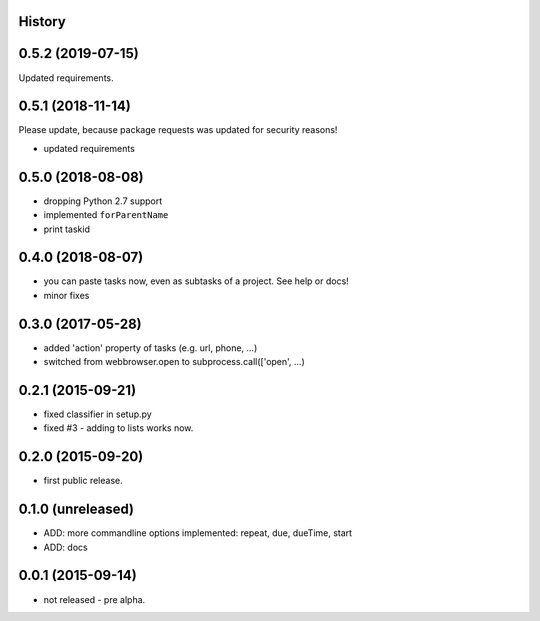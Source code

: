 .. :changelog:

History
-------

0.5.2 (2019-07-15)
-----------------

Updated requirements.


0.5.1 (2018-11-14)
------------------

Please update, because package requests was updated for security reasons!

* updated requirements


0.5.0 (2018-08-08)
------------------

* dropping Python 2.7 support
* implemented ``forParentName``
* print taskid

0.4.0 (2018-08-07)
------------------

* you can paste tasks now, even as subtasks of a project. See help or docs!
* minor fixes

0.3.0 (2017-05-28)
------------------

* added 'action' property of tasks (e.g. url, phone, ...)
* switched from webbrowser.open to subprocess.call(['open', ...)

0.2.1 (2015-09-21)
------------------

* fixed classifier in setup.py
* fixed #3 - adding to lists works now.


0.2.0 (2015-09-20)
------------------

* first public release.


0.1.0 (unreleased)
------------------

* ADD: more commandline options implemented: repeat, due, dueTime, start
* ADD: docs


0.0.1 (2015-09-14)
------------------

* not released - pre alpha.
